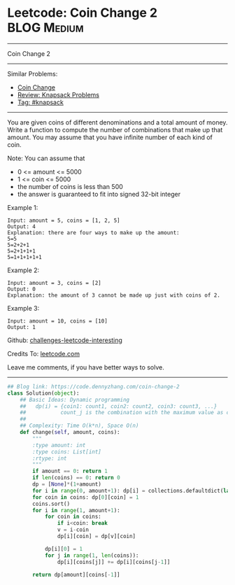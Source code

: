 * Leetcode: Coin Change 2                                        :BLOG:Medium:
#+STARTUP: showeverything
#+OPTIONS: toc:nil \n:t ^:nil creator:nil d:nil
:PROPERTIES:
:type:     classic, knapsack
:END:
---------------------------------------------------------------------
Coin Change 2
---------------------------------------------------------------------
Similar Problems:
- [[https://code.dennyzhang.com/coin-change][Coin Change]]
- [[https://code.dennyzhang.com/review-knapsack][Review: Knapsack Problems]]
- [[https://code.dennyzhang.com/tag/knapsack][Tag: #knapsack]]
---------------------------------------------------------------------
You are given coins of different denominations and a total amount of money. Write a function to compute the number of combinations that make up that amount. You may assume that you have infinite number of each kind of coin.

Note: You can assume that

- 0 <= amount <= 5000
- 1 <= coin <= 5000
- the number of coins is less than 500
- the answer is guaranteed to fit into signed 32-bit integer

Example 1:
#+BEGIN_EXAMPLE
Input: amount = 5, coins = [1, 2, 5]
Output: 4
Explanation: there are four ways to make up the amount:
5=5
5=2+2+1
5=2+1+1+1
5=1+1+1+1+1
#+END_EXAMPLE

Example 2:
#+BEGIN_EXAMPLE
Input: amount = 3, coins = [2]
Output: 0
Explanation: the amount of 3 cannot be made up just with coins of 2.
#+END_EXAMPLE

Example 3:
#+BEGIN_EXAMPLE
Input: amount = 10, coins = [10] 
Output: 1
#+END_EXAMPLE

Github: [[url-external:https://github.com/DennyZhang/challenges-leetcode-interesting/tree/master/problems/coin-change-2][challenges-leetcode-interesting]]

Credits To: [[url-external:https://leetcode.com/problems/coin-change-2/description/][leetcode.com]]

Leave me comments, if you have better ways to solve.
---------------------------------------------------------------------

#+BEGIN_SRC python
## Blog link: https://code.dennyzhang.com/coin-change-2
class Solution(object):
    ## Basic Ideas: Dynamic programming
    ##   dp(i) = {coin1: count1, coin2: count2, coin3: count3, ...}
    ##           count_j is the combination with the maximum value as coin_j
    ##
    ## Complexity: Time O(k*n), Space O(n)
    def change(self, amount, coins):
        """
        :type amount: int
        :type coins: List[int]
        :rtype: int
        """
        if amount == 0: return 1
        if len(coins) == 0: return 0
        dp = [None]*(1+amount)
        for i in range(0, amount+1): dp[i] = collections.defaultdict(lambda: 0)
        for coin in coins: dp[0][coin] = 1
        coins.sort()
        for i in range(1, amount+1):
            for coin in coins:
                if i<coin: break
                v = i-coin
                dp[i][coin] = dp[v][coin]

            dp[i][0] = 1
            for j in range(1, len(coins)):
                dp[i][coins[j]] += dp[i][coins[j-1]]

        return dp[amount][coins[-1]]
#+END_SRC
